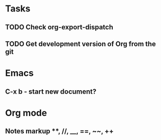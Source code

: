 * Tasks
** TODO Check org-export-dispatch
** TODO Get development version of Org from the git

* Emacs
** C-x b - start new document?
* Org mode
** Notes markup **, //, __, ==, ~~, ++
** 
